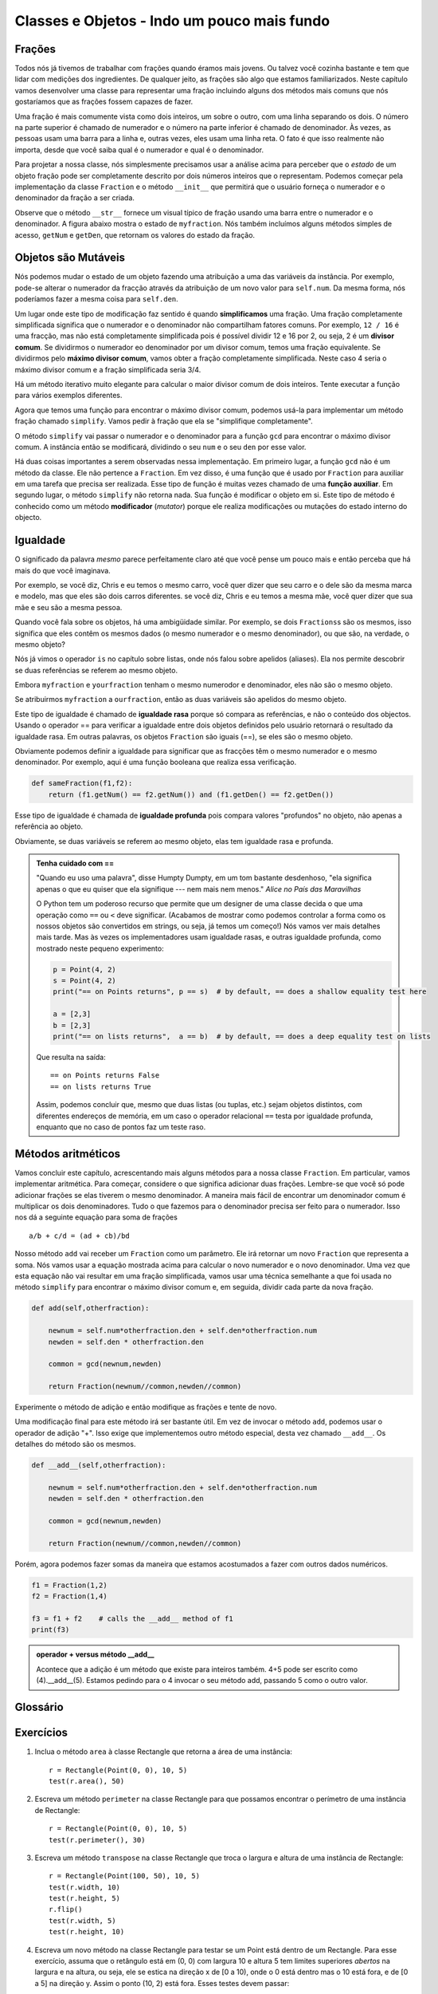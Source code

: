 ..  Copyright (C)  Brad Miller, David Ranum.  Permission is granted to copy, distribute
    and/or modify this document under the terms of the GNU Free Documentation
    License, Version 1.3 or any later version published by the Free Software
    Foundation; with Invariant Sections being Forward, Prefaces, and
    Contributor List, no Front-Cover Texts, and no Back-Cover Texts.  A copy of
    the license is included in the section entitled "GNU Free Documentation
    License".
    
..  shortname:: ExemploClasseFracoes
..  description:: Esse é um exemplo de classe que representa uma fração

Classes e Objetos - Indo um pouco mais fundo
============================================

.. index:: frações

Frações
-------

Todos nós já tivemos de trabalhar com frações quando éramos mais
jovens. Ou talvez você cozinha bastante e tem que lidar com medições 
dos ingredientes. De qualquer jeito, as frações são algo que estamos
familiarizados.
Neste capítulo vamos desenvolver uma classe para representar uma
fração incluindo alguns dos métodos mais comuns que nós 
gostaríamos que as frações fossem capazes de fazer.

Uma fração é mais comumente vista como dois inteiros, um sobre o
outro, com uma linha separando os dois. O número 
na parte superior é chamado de numerador e o número na parte inferior é
chamado de denominador. Às vezes, as pessoas usam uma barra 
para a linha e, outras vezes, eles usam uma linha reta. O fato é que
isso realmente não importa, desde que você saiba qual 
é o numerador e qual é o denominador.

Para projetar a nossa classe, nós simplesmente precisamos usar a
análise acima para perceber que o `estado` de um objeto fração pode ser 
completamente descrito por dois números inteiros que o
representam. Podemos começar pela implementação da classe
``Fraction`` e o método ``__init__`` que permitirá que o usuário
forneça o numerador e o denominador da fração a ser criada.



.. activecode:: fractions_init

    class Fraction:

        def __init__(self,top,bottom):

            self.num = top        #the numerator is on top
            self.den = bottom     #the denominator is on the bottom

        def __str__(self):
            return str(self.num) + "/" + str(self.den)

        def getNum(self):
            return self.num

        def getDen(self):
            return self.den

    myfraction = Fraction(3,4)
    print(myfraction)

    print(myfraction.getNum())
    print(myfraction.getDen())



Observe que o método ``__str__`` fornece um visual típico de fração
usando uma barra entre o numerador e o denominador.
A figura abaixo mostra o estado de ``myfraction``. Nós também
incluímos alguns métodos simples de acesso, ``getNum`` e ``getDen``,
que retornam os valores do estado da fração.

.. image:: Figures/fractionpic1.png
   
.. index:: tipo de dado mutável

Objetos são Mutáveis
--------------------

Nós podemos mudar o estado de um objeto fazendo uma atribuição a uma
das variáveis da instância. 
Por exemplo, pode-se alterar o numerador da fracção através da
atribuição de um novo valor para ``self.num``. Da mesma forma, nós
poderíamos fazer a mesma coisa para ``self.den``. 

Um lugar onde este tipo de modificação faz sentido é quando
**simplificamos** uma fração. Uma fração completamente simplificada  
significa que o numerador e o denominador não compartilham fatores
comuns. Por exemplo, ``12 / 16`` é uma fracção, mas não
está completamente simplificada pois é possível dividir 12 e 16
por 2, ou seja, 2 é um **divisor comum**. Se dividirmos o numerador
eo denominador por um divisor comum, temos uma fração equivalente. Se
dividirmos pelo **máximo divisor comum**, 
vamos obter a fração completamente simplificada.
Neste caso 4 seria o máximo divisor comum e a fração simplificada
seria 3/4.

Há um método iterativo muito elegante para calcular o maior divisor
comum de dois inteiros. Tente executar a função para vários exemplos
diferentes. 

.. activecode:: fractions_gcd

	def gcd(m,n):
	    while m%n != 0:
	        oldm = m
	        oldn = n

	        m = oldn
	        n = oldm%oldn
            
	    return n

	print(gcd(12,16))


Agora que temos uma função para encontrar o máximo
divisor comum, podemos usá-la para implementar um método fração
chamado ``simplify``.
Vamos pedir à fração que ela se "simplifique completamente".

O método ``simplify`` vai passar o numerador e o denominador para a
função ``gcd`` para encontrar o máximo divisor comum. A instância
então se modificará, dividindo o seu ``num`` e o
seu ``den`` por esse valor.

.. activecode:: fractions_simplify

    def gcd(m,n):
        while m%n != 0:
            oldm = m
            oldn = n

            m = oldn
            n = oldm%oldn

        return n

    class Fraction:

        def __init__(self,top,bottom):

            self.num = top        #the numerator is on top
            self.den = bottom     #the denominator is on the bottom

        def __str__(self):
            return str(self.num) + "/" + str(self.den)

        def simplify(self):
            common = gcd(self.num, self.den)

            self.num = self.num // common
            self.den = self.den // common

    myfraction = Fraction(12,16)

    print(myfraction)
    myfraction.simplify()
    print(myfraction)


Há duas coisas importantes a serem observadas nessa
implementação. Em primeiro lugar, a função ``gcd`` não é 
um método da classe. Ele não pertence a ``Fraction``. Em vez disso, é
uma função que é usado por ``Fraction`` para 
auxiliar em uma tarefa que precisa ser realizada.
Esse tipo de função é muitas vezes chamado de uma **função
auxiliar**. Em segundo lugar,
o método ``simplify`` não retorna nada. Sua função é modificar o
objeto em si. Este tipo de método é 
conhecido como um método **modificador** (*mutator*) porque ele realiza
modificações ou mutações do estado interno do objecto. 



.. index:: igualdade, igualdade; produnda, igualdade; rasa, igualdade
	   rasa, igualdade profunda

Igualdade
---------

O significado da palavra *mesmo* parece perfeitamente claro até que
você pense um pouco mais e então perceba que há mais do que você imaginava.

Por exemplo, se você diz, Chris e eu temos o mesmo carro, você quer
dizer que seu carro e o dele são da mesma marca e modelo, mas que eles
são dois carros diferentes. se 
você diz, Chris e eu temos a mesma mãe, você quer dizer que sua mãe e seu
são a mesma pessoa.

Quando você fala sobre os objetos, há uma ambigüidade similar. Por exemplo, se dois
``Fractions``\ s são os mesmos, isso significa que eles contêm os mesmos dados
(o mesmo numerador e o mesmo denominador), ou que são, na verdade, o mesmo objeto?

Nós já vimos o operador ``is`` no capítulo sobre listas, onde nós
falou sobre apelidos (aliases).
Ela nos permite descobrir se duas referências se referem ao mesmo
objeto.


.. activecode:: fractions_is

    class Fraction:

        def __init__(self,top,bottom):

            self.num = top        #the numerator is on top
            self.den = bottom     #the denominator is on the bottom

        def __str__(self):
            return str(self.num) + "/" + str(self.den)


    myfraction = Fraction(3,4)
    yourfraction = Fraction(3,4)
    print(myfraction is yourfraction)

    ourfraction = myfraction
    print(myfraction is ourfraction)


Embora ``myfraction`` e ``yourfraction`` tenham o mesmo numerodor e
denominador, eles não são o mesmo objeto. 

.. image:: Figures/fractionpic2.png

Se atribuirmos ``myfraction`` a ``ourfraction``, então as duas
variáveis são apelidos do mesmo objeto.

.. image:: Figures/fractionpic3.png


Este tipo de igualdade é chamado de **igualdade rasa** porque só compara
as referências, e não o conteúdo dos objectos. Usando o operador ==
para verificar a igualdade entre dois objetos definidos pelo usuário
retornará o resultado da igualdade rasa. Em outras palavras, os
objetos ``Fraction`` são iguais (==), se eles são o mesmo objeto. 

Obviamente podemos definir a igualdade para significar que as fracções
têm o mesmo numerador e o mesmo denominador. Por exemplo, aqui é uma
função booleana que realiza essa verificação.

.. sourcecode:: python

    def sameFraction(f1,f2):
        return (f1.getNum() == f2.getNum()) and (f1.getDen() == f2.getDen())

Esse tipo de igualdade é chamada de **igualdade profunda** pois
compara valores "profundos" no objeto, não apenas a referência ao objeto.
  
.. activecode:: fractions_eq1

    def sameFraction(f1,f2):
        return (f1.getNum() == f2.getNum()) and (f1.getDen() == f2.getDen())
 
    class Fraction:

        def __init__(self,top,bottom):

            self.num = top        #the numerator is on top
            self.den = bottom     #the denominator is on the bottom

        def __str__(self):
            return str(self.num) + "/" + str(self.den)

        def getNum(self):
            return self.num

        def getDen(self):
            return self.den


    myfraction = Fraction(3,4)
    yourfraction = Fraction(3,4)
    print(myfraction is yourfraction)
    print(sameFraction(myfraction,yourfraction))


Obviamente, se duas variáveis se referem ao mesmo objeto, elas tem
igualdade rasa e profunda.

.. admonition:: Tenha cuidado com  == 

    "Quando eu uso uma palavra", disse Humpty Dumpty, em um tom
    bastante desdenhoso, "ela significa apenas o que eu quiser que
    ela signifique --- nem mais nem menos."    *Alice no País das
    Maravilhas* 
    
    O Python tem um poderoso recurso que permite que um designer de uma
    classe decida o que uma operação como ``==`` ou ``<`` deve
    significar. (Acabamos de mostrar como podemos controlar a forma
    como os nossos objetos são convertidos em strings, ou seja,
    já temos um começo!) Nós vamos ver mais detalhes mais tarde.
    Mas às vezes os implementadores usam igualdade rasas, e outras
    igualdade profunda, como mostrado neste pequeno experimento:

    .. sourcecode:: python
    
        p = Point(4, 2)
        s = Point(4, 2)
        print("== on Points returns", p == s)  # by default, == does a shallow equality test here

        a = [2,3]
        b = [2,3]
        print("== on lists returns",  a == b)  # by default, == does a deep equality test on lists

    Que resulta na saída::
    
        == on Points returns False
        == on lists returns True  
        
    Assim, podemos concluir que, mesmo que duas listas (ou tuplas,
    etc.) sejam objetos distintos, com diferentes endereços de
    memória, em um caso o operador relacional ``==`` testa por
    igualdade profunda, enquanto que no caso de pontos faz um teste
    raso. 

Métodos aritméticos
-------------------

Vamos concluir este capítulo, acrescentando mais alguns métodos para a
nossa classe ``Fraction``. Em particular, vamos implementar
aritmética. Para começar, considere o que significa adicionar duas
frações. Lembre-se que você só pode adicionar frações se elas tiverem
o mesmo denominador. A maneira mais fácil de encontrar um denominador
comum é multiplicar os dois denominadores. Tudo o que fazemos para o
denominador precisa ser feito para o numerador. Isso nos dá a seguinte
equação para soma de frações ::
  
     a/b + c/d = (ad + cb)/bd


Nosso método ``add`` vai receber um ``Fraction`` como um
parâmetro. Ele irá retornar um novo ``Fraction`` que representa a
soma. Nós vamos usar a equação mostrada acima para calcular o novo
numerador e o novo denominador. Uma vez que esta equação não vai
resultar em uma fração simplificada, vamos usar uma técnica semelhante
a que foi usada no método ``simplify`` para encontrar o
máximo divisor comum e, em seguida, dividir cada parte da nova fração.

.. sourcecode:: python

	def add(self,otherfraction):

	    newnum = self.num*otherfraction.den + self.den*otherfraction.num
	    newden = self.den * otherfraction.den

	    common = gcd(newnum,newden)

	    return Fraction(newnum//common,newden//common)

Experimente o método de adição e então modifique as frações e tente de novo.


.. activecode:: fractions_add1

    def gcd(m,n):
        while m%n != 0:
            oldm = m
            oldn = n

            m = oldn
            n = oldm%oldn

        return n

    class Fraction:

        def __init__(self,top,bottom):

            self.num = top        #the numerator is on top
            self.den = bottom     #the denominator is on the bottom

        def __str__(self):
            return str(self.num) + "/" + str(self.den)

        def simplify(self):
            common = gcd(self.num, self.den)

            self.num = self.num // common
            self.den = self.den // common

        def add(self,otherfraction):

            newnum = self.num*otherfraction.den + self.den*otherfraction.num
            newden = self.den * otherfraction.den

            common = gcd(newnum,newden)

            return Fraction(newnum//common,newden//common)

    f1 = Fraction(1,2)
    f2 = Fraction(1,4)

    f3 = f1.add(f2)
    print(f3)


Uma modificação final para este método irá ser bastante útil. Em vez
de invocar o método ``add``, podemos usar o operador de adição
"+". Isso exige que implementemos outro método especial, desta vez
chamado ``__add__``.
Os detalhes do método são os mesmos.

.. sourcecode:: python

	def __add__(self,otherfraction):

	    newnum = self.num*otherfraction.den + self.den*otherfraction.num
	    newden = self.den * otherfraction.den

	    common = gcd(newnum,newden)

	    return Fraction(newnum//common,newden//common)

Porém, agora podemos fazer somas da maneira que estamos acostumados a
fazer com outros dados numéricos.

.. sourcecode:: python

	f1 = Fraction(1,2)
	f2 = Fraction(1,4)

	f3 = f1 + f2    # calls the __add__ method of f1
	print(f3)

.. admonition:: operador + versus método __add__

	Acontece que a adição é um método que existe para inteiros
	também. 4+5 pode ser escrito como (4).__add__(5). Estamos
	pedindo para o 4 invocar o seu método add, passando 5 como o
	outro valor. 

Glossário
---------

.. glossary::
        
    cópia profunda
        Para copiar o conteúdo de um objeto, bem como quaisquer
	objetos incorporados, e dos objetos embutidos neles, e assim
	por diante; implementado pela função ``deepcopy`` do módulo
	``copy``.
	
    cópia rasa
        Para copiar o conteúdo de um objeto, incluindo quaisquer
	referências a objetos embutidos; implementada pela função
	``copy`` no módulo ``copy``.
	
    igualdade profunda
        Igualdade de valores, ou duas referências que apontam para os
	objetos que têm o mesmo valor.

    igualdade rasa
        Igualdade de referências, ou duas referências que apontam para
	o mesmo objeto. 

Exercícios
----------
   
#. Inclua o método ``area`` à classe Rectangle
   que retorna a área de uma instância::

      r = Rectangle(Point(0, 0), 10, 5)
      test(r.area(), 50)

#. Escreva um método ``perimeter`` na classe Rectangle
   para que possamos encontrar o perímetro de uma instância de
   Rectangle::
        
      r = Rectangle(Point(0, 0), 10, 5)
      test(r.perimeter(), 30)

#. Escreva um método ``transpose`` na classe Rectangle
   que troca o largura e altura de uma instância de
   Rectangle::
        
      r = Rectangle(Point(100, 50), 10, 5)
      test(r.width, 10)
      test(r.height, 5)
      r.flip()
      test(r.width, 5)
      test(r.height, 10)
      
#. Escreva um novo método na classe Rectangle para testar se um Point
   está dentro de um Rectangle. Para esse exercício, assuma que o
   retângulo está em (0, 0) com largura 10 e altura 5 tem limites
   superiores *abertos* na largura e na altura, ou seja, ele se estica
   na direção x de [0 a 10), onde o 0 está dentro mas o 10 está fora,
   e de [0 a 5] na direção y. Assim o ponto (10, 2) está fora. Esses
   testes devem passar::
   
      r = Rectangle(Point(0, 0), 10, 5)
      test(r.contains(Point(0, 0)), True)
      test(r.contains(Point(3, 3)), True)
      test(r.contains(Point(3, 7)), False)
      test(r.contains(Point(3, 5)), False)
      test(r.contains(Point(3, 4.99999)), True)
      test(r.contains(Point(-3, -3)), False)
   
#. Em jogos, nós frequentemente colocamos uma moldura retangular ao
   redor de objetos do jogo. Assim fica mais fácil realizar a
   *detecção de colisão* entre objetos, como bombas e naves espaciais,
   verificando se há alguma região de sobreposição entre os
   retângulos.
   
   Escreva uma função para determinar se dois retângulos se
   colidem. *Dica: esse exercício pode ser muito difícil! Pense bem
   sobre todos os casos possíveis antes de programar.*

     
 
